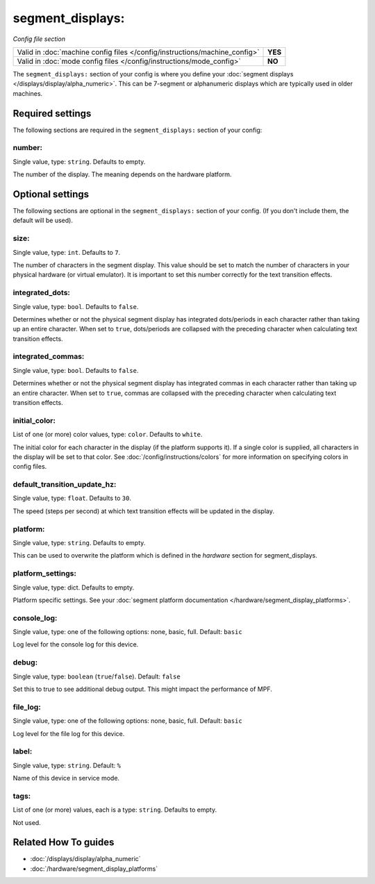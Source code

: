 segment_displays:
=================

*Config file section*

+----------------------------------------------------------------------------+---------+
| Valid in :doc:`machine config files </config/instructions/machine_config>` | **YES** |
+----------------------------------------------------------------------------+---------+
| Valid in :doc:`mode config files </config/instructions/mode_config>`       | **NO**  |
+----------------------------------------------------------------------------+---------+

.. overview

The ``segment_displays:`` section of your config is where you define your
:doc:`segment displays </displays/display/alpha_numeric>`.
This can be 7-segment or alphanumeric displays which are typically
used in older machines.

.. config


Required settings
-----------------

The following sections are required in the ``segment_displays:`` section of your config:

number:
~~~~~~~
Single value, type: ``string``. Defaults to empty.

The number of the display. The meaning depends on the hardware platform.


Optional settings
-----------------

The following sections are optional in the ``segment_displays:`` section of your config. (If you don't include them, the default will be used).

size:
~~~~~
Single value, type: ``int``. Defaults to ``7``.

The number of characters in the segment display. This value should be set to match the number of characters in
your physical hardware (or virtual emulator). It is important to set this number correctly for the text
transition effects.

integrated_dots:
~~~~~~~~~~~~~~~~
Single value, type: ``bool``. Defaults to ``false``.

Determines whether or not the physical segment display has integrated dots/periods in each character rather than
taking up an entire character. When set to ``true``, dots/periods are collapsed with the preceding character when
calculating text transition effects.

integrated_commas:
~~~~~~~~~~~~~~~~~~
Single value, type: ``bool``. Defaults to ``false``.

Determines whether or not the physical segment display has integrated commas in each character rather than taking
up an entire character. When set to ``true``, commas are collapsed with the preceding character when calculating
text transition effects.

initial_color:
~~~~~~~~~~~~~~
List of one (or more) color values, type: ``color``. Defaults to ``white``.

The initial color for each character in the display (if the platform supports it). If a single color is supplied,
all characters in the display will be set to that color. See :doc:`/config/instructions/colors` for more
information on specifying colors in config files.

default_transition_update_hz:
~~~~~~~~~~~~~~~~~~~~~~~~~~~~~
Single value, type: ``float``. Defaults to ``30``.

The speed (steps per second) at which text transition effects will be updated in the display.

platform:
~~~~~~~~~
Single value, type: ``string``. Defaults to empty.

This can be used to overwrite the platform which is defined in the *hardware*
section for segment_displays.

platform_settings:
~~~~~~~~~~~~~~~~~~
Single value, type: dict. Defaults to empty.

Platform specific settings.
See your :doc:`segment platform documentation </hardware/segment_display_platforms>`.

console_log:
~~~~~~~~~~~~
Single value, type: one of the following options: none, basic, full. Default: ``basic``

Log level for the console log for this device.

debug:
~~~~~~
Single value, type: ``boolean`` (``true``/``false``). Default: ``false``

Set this to true to see additional debug output. This might impact the performance of MPF.

file_log:
~~~~~~~~~
Single value, type: one of the following options: none, basic, full. Default: ``basic``

Log level for the file log for this device.

label:
~~~~~~
Single value, type: ``string``. Default: ``%``

Name of this device in service mode.

tags:
~~~~~
List of one (or more) values, each is a type: ``string``. Defaults to empty.

Not used.


Related How To guides
---------------------

* :doc:`/displays/display/alpha_numeric`
* :doc:`/hardware/segment_display_platforms`
